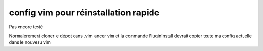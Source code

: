 config vim pour réinstallation rapide
#####################################

Pas encore testé

Normalerement cloner le dépot dans .vim  lancer vim et la commande PluginInstall devrait copier toute ma config actuelle dans le nouveau vim
